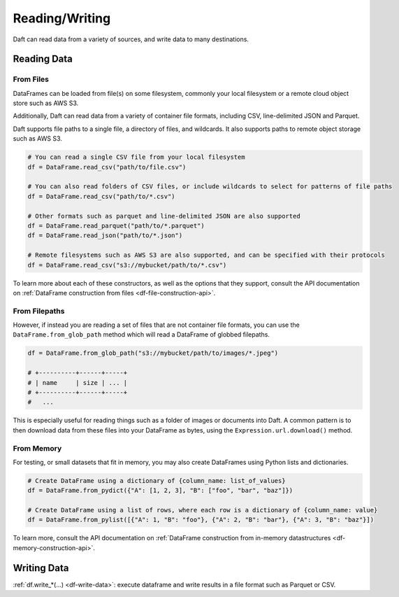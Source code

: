 Reading/Writing
===============

Daft can read data from a variety of sources, and write data to many destinations.

Reading Data
------------

From Files
^^^^^^^^^^

DataFrames can be loaded from file(s) on some filesystem, commonly your local filesystem or a remote cloud object store such as AWS S3.

Additionally, Daft can read data from a variety of container file formats, including CSV, line-delimited JSON and Parquet.

Daft supports file paths to a single file, a directory of files, and wildcards. It also supports paths to remote object storage such as AWS S3.

.. code:: python

    # You can read a single CSV file from your local filesystem
    df = DataFrame.read_csv("path/to/file.csv")

    # You can also read folders of CSV files, or include wildcards to select for patterns of file paths
    df = DataFrame.read_csv("path/to/*.csv")

    # Other formats such as parquet and line-delimited JSON are also supported
    df = DataFrame.read_parquet("path/to/*.parquet")
    df = DataFrame.read_json("path/to/*.json")

    # Remote filesystems such as AWS S3 are also supported, and can be specified with their protocols
    df = DataFrame.read_csv("s3://mybucket/path/to/*.csv")

To learn more about each of these constructors, as well as the options that they support, consult the API documentation on :ref:`DataFrame construction from files <df-file-construction-api>`.

From Filepaths
^^^^^^^^^^^^^^

However, if instead you are reading a set of files that are not container file formats, you can use the ``DataFrame.from_glob_path`` method which will read a DataFrame of globbed filepaths.

.. code:: python

    df = DataFrame.from_glob_path("s3://mybucket/path/to/images/*.jpeg")

    # +----------+------+-----+
    # | name     | size | ... |
    # +----------+------+-----+
    #   ...


This is especially useful for reading things such as a folder of images or documents into Daft. A common pattern is to then download data from these files into your DataFrame as bytes, using the ``Expression.url.download()`` method.


From Memory
^^^^^^^^^^^

For testing, or small datasets that fit in memory, you may also create DataFrames using Python lists and dictionaries.

.. code:: python

    # Create DataFrame using a dictionary of {column_name: list_of_values}
    df = DataFrame.from_pydict({"A": [1, 2, 3], "B": ["foo", "bar", "baz"]})

    # Create DataFrame using a list of rows, where each row is a dictionary of {column_name: value}
    df = DataFrame.from_pylist([{"A": 1, "B": "foo"}, {"A": 2, "B": "bar"}, {"A": 3, "B": "baz"}])

To learn more, consult the API documentation on :ref:`DataFrame construction from in-memory datastructures <df-memory-construction-api>`.

Writing Data
------------

:ref:`df.write_*(...) <df-write-data>`: execute dataframe and write results in a file format such as Parquet or CSV.
